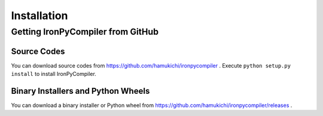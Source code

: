 Installation
============

Getting IronPyCompiler from GitHub
----------------------------------

Source Codes
^^^^^^^^^^^^

You can download source codes from 
https://github.com/hamukichi/ironpycompiler . Execute 
``python setup.py install`` to install IronPyCompiler.

Binary Installers and Python Wheels
^^^^^^^^^^^^^^^^^^^^^^^^^^^^^^^^^^^

You can download a binary installer or Python wheel from 
https://github.com/hamukichi/ironpycompiler/releases .

